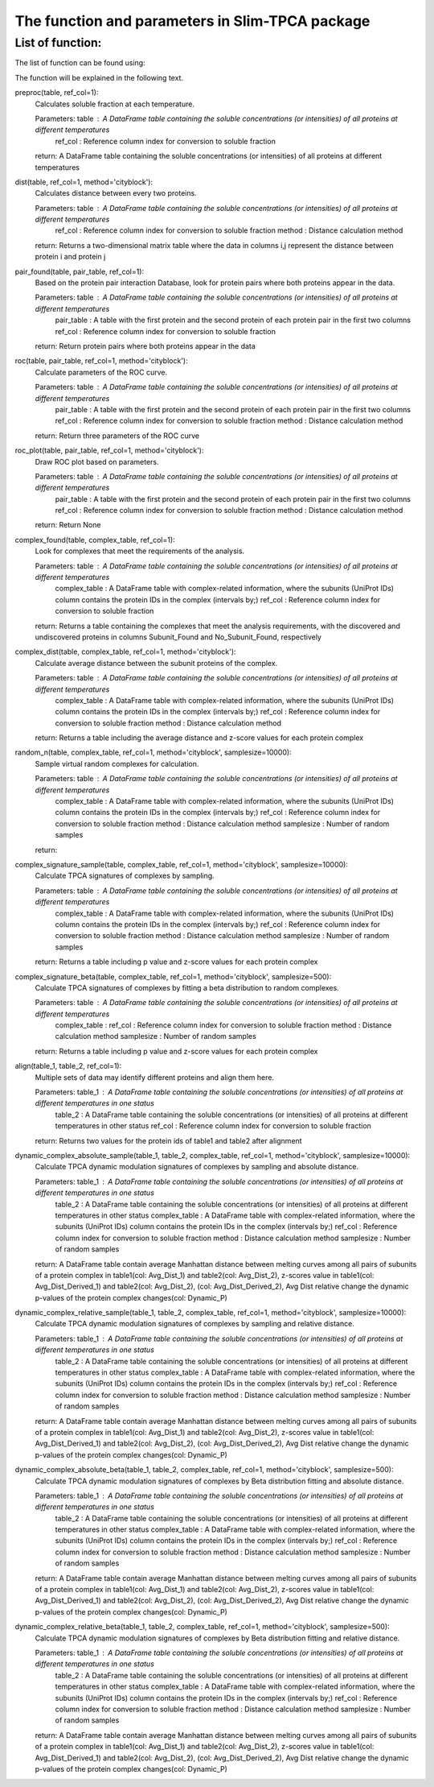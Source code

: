 The function and parameters in Slim-TPCA package
=============================================================

List of function:
-------------------------------
The list of function can be found using:

The function will be explained in the following text.

preproc(table, ref_col=1): 
    Calculates soluble fraction at each temperature. 
    
    Parameters: table : A DataFrame table containing the soluble concentrations (or intensities) of all proteins at different temperatures
                ref_col : Reference column index for conversion to soluble fraction
    
    return: A DataFrame table containing the soluble concentrations (or intensities) of all proteins at different temperatures

dist(table, ref_col=1, method='cityblock'): 
    Calculates distance between every two proteins. 
    
    Parameters: table : A DataFrame table containing the soluble concentrations (or intensities) of all proteins at different temperatures
                ref_col : Reference column index for conversion to soluble fraction
                method : Distance calculation method
    
    return: Returns a two-dimensional matrix table where the data in columns i,j represent the distance between protein i and protein j
    
pair_found(table, pair_table, ref_col=1): 
    Based on the protein pair interaction Database, look for protein pairs where both proteins appear in the data. 
    
    Parameters: table : A DataFrame table containing the soluble concentrations (or intensities) of all proteins at different temperatures
                pair_table : A table with the first protein and the second protein of each protein pair in the first two columns
                ref_col : Reference column index for conversion to soluble fraction
    
    return: Return protein pairs where both proteins appear in the data
    
roc(table, pair_table, ref_col=1, method='cityblock'): 
    Calculate parameters of the ROC curve. 
    
    Parameters: table : A DataFrame table containing the soluble concentrations (or intensities) of all proteins at different temperatures
                pair_table : A table with the first protein and the second protein of each protein pair in the first two columns
                ref_col : Reference column index for conversion to soluble fraction
                method : Distance calculation method
    
    return: Return three parameters of the ROC curve
    
roc_plot(table, pair_table, ref_col=1, method='cityblock'): 
    Draw ROC plot based on parameters.
    
    Parameters: table : A DataFrame table containing the soluble concentrations (or intensities) of all proteins at different temperatures
                pair_table : A table with the first protein and the second protein of each protein pair in the first two columns
                ref_col : Reference column index for conversion to soluble fraction
                method : Distance calculation method
    
    return: Return None
    
complex_found(table, complex_table, ref_col=1): 
    Look for complexes that meet the requirements of the analysis.
    
    Parameters: table : A DataFrame table containing the soluble concentrations (or intensities) of all proteins at different temperatures
                complex_table : A DataFrame table with complex-related information, where the subunits (UniProt IDs) column contains the protein IDs in the complex (intervals by;)
                ref_col : Reference column index for conversion to soluble fraction
    
    return: Returns a table containing the complexes that meet the analysis requirements, with the discovered and undiscovered proteins in columns Subunit_Found and No_Subunit_Found, respectively
    
complex_dist(table, complex_table, ref_col=1, method='cityblock'): 
    Calculate average distance between the subunit proteins of the complex.
    
    Parameters: table : A DataFrame table containing the soluble concentrations (or intensities) of all proteins at different temperatures
                complex_table : A DataFrame table with complex-related information, where the subunits (UniProt IDs) column contains the protein IDs in the complex (intervals by;)
                ref_col : Reference column index for conversion to soluble fraction
                method : Distance calculation method
    
    return: Returns a table including the average distance and z-score values for each protein complex
    
random_n(table, complex_table, ref_col=1, method='cityblock', samplesize=10000): 
    Sample virtual random complexes for calculation.
    
    Parameters: table : A DataFrame table containing the soluble concentrations (or intensities) of all proteins at different temperatures
                complex_table : A DataFrame table with complex-related information, where the subunits (UniProt IDs) column contains the protein IDs in the complex (intervals by;)
                ref_col : Reference column index for conversion to soluble fraction
                method : Distance calculation method
                samplesize : Number of random samples
    return: 
    
complex_signature_sample(table, complex_table, ref_col=1, method='cityblock', samplesize=10000): 
    Calculate TPCA signatures of complexes by sampling.
    
    Parameters: table : A DataFrame table containing the soluble concentrations (or intensities) of all proteins at different temperatures
                complex_table : A DataFrame table with complex-related information, where the subunits (UniProt IDs) column contains the protein IDs in the complex (intervals by;)
                ref_col : Reference column index for conversion to soluble fraction
                method : Distance calculation method
                samplesize : Number of random samples
    return: Returns a table including p value and z-score values for each protein complex
    
complex_signature_beta(table, complex_table, ref_col=1, method='cityblock', samplesize=500): 
    Calculate TPCA signatures of complexes by fitting a beta distribution to random complexes.
    
    Parameters: table : A DataFrame table containing the soluble concentrations (or intensities) of all proteins at different temperatures
                complex_table : 
                ref_col : Reference column index for conversion to soluble fraction
                method : Distance calculation method
                samplesize : Number of random samples
    return: Returns a table including p value and z-score values for each protein complex
    
align(table_1, table_2, ref_col=1): 
    Multiple sets of data may identify different proteins and align them here.
    
    Parameters: table_1 : A DataFrame table containing the soluble concentrations (or intensities) of all proteins at different temperatures in one status
                table_2 : A DataFrame table containing the soluble concentrations (or intensities) of all proteins at different temperatures in other status
                ref_col : Reference column index for conversion to soluble fraction
    return: Returns two values for the protein ids of table1 and table2 after alignment
    
dynamic_complex_absolute_sample(table_1, table_2, complex_table, ref_col=1, method='cityblock', samplesize=10000): 
    Calculate TPCA dynamic modulation signatures of complexes by sampling and absolute distance.
    
    Parameters: table_1 : A DataFrame table containing the soluble concentrations (or intensities) of all proteins at different temperatures in one status
                table_2 : A DataFrame table containing the soluble concentrations (or intensities) of all proteins at different temperatures in other status
                complex_table : A DataFrame table with complex-related information, where the subunits (UniProt IDs) column contains the protein IDs in the complex (intervals by;)
                ref_col : Reference column index for conversion to soluble fraction
                method : Distance calculation method
                samplesize : Number of random samples
    return: A DataFrame table contain average Manhattan distance between melting curves among all pairs of subunits of a protein complex in table1(col: Avg_Dist_1) and table2(col: Avg_Dist_2), z-scores value in table1(col: Avg_Dist_Derived_1) and table2(col: Avg_Dist_2), (col: Avg_Dist_Derived_2), Avg Dist relative change the dynamic p-values of the protein complex changes(col: Dynamic_P)

    
dynamic_complex_relative_sample(table_1, table_2, complex_table, ref_col=1, method='cityblock', samplesize=10000): 
    Calculate TPCA dynamic modulation signatures of complexes by sampling and relative distance.
    
    Parameters: table_1 : A DataFrame table containing the soluble concentrations (or intensities) of all proteins at different temperatures in one status
                table_2 : A DataFrame table containing the soluble concentrations (or intensities) of all proteins at different temperatures in other status
                complex_table : A DataFrame table with complex-related information, where the subunits (UniProt IDs) column contains the protein IDs in the complex (intervals by;)
                ref_col : Reference column index for conversion to soluble fraction
                method : Distance calculation method
                samplesize : Number of random samples
    return: A DataFrame table contain average Manhattan distance between melting curves among all pairs of subunits of a protein complex in table1(col: Avg_Dist_1) and table2(col: Avg_Dist_2), z-scores value in table1(col: Avg_Dist_Derived_1) and table2(col: Avg_Dist_2), (col: Avg_Dist_Derived_2), Avg Dist relative change the dynamic p-values of the protein complex changes(col: Dynamic_P)

    
dynamic_complex_absolute_beta(table_1, table_2, complex_table, ref_col=1, method='cityblock', samplesize=500): 
    Calculate TPCA dynamic modulation signatures of complexes by Beta distribution fitting and absolute distance.
    
    Parameters: table_1 : A DataFrame table containing the soluble concentrations (or intensities) of all proteins at different temperatures in one status
                table_2 : A DataFrame table containing the soluble concentrations (or intensities) of all proteins at different temperatures in other status
                complex_table : A DataFrame table with complex-related information, where the subunits (UniProt IDs) column contains the protein IDs in the complex (intervals by;)
                ref_col : Reference column index for conversion to soluble fraction
                method : Distance calculation method
                samplesize : Number of random samples
    return: A DataFrame table contain average Manhattan distance between melting curves among all pairs of subunits of a protein complex in table1(col: Avg_Dist_1) and table2(col: Avg_Dist_2), z-scores value in table1(col: Avg_Dist_Derived_1) and table2(col: Avg_Dist_2), (col: Avg_Dist_Derived_2), Avg Dist relative change the dynamic p-values of the protein complex changes(col: Dynamic_P)

    
dynamic_complex_relative_beta(table_1, table_2, complex_table, ref_col=1, method='cityblock', samplesize=500): 
    Calculate TPCA dynamic modulation signatures of complexes by Beta distribution fitting and relative distance.
    
    Parameters: table_1 : A DataFrame table containing the soluble concentrations (or intensities) of all proteins at different temperatures in one status
                table_2 : A DataFrame table containing the soluble concentrations (or intensities) of all proteins at different temperatures in other status
                complex_table : A DataFrame table with complex-related information, where the subunits (UniProt IDs) column contains the protein IDs in the complex (intervals by;)
                ref_col : Reference column index for conversion to soluble fraction
                method : Distance calculation method
                samplesize : Number of random samples
    return: A DataFrame table contain average Manhattan distance between melting curves among all pairs of subunits of a protein complex in table1(col: Avg_Dist_1) and table2(col: Avg_Dist_2), z-scores value in table1(col: Avg_Dist_Derived_1) and table2(col: Avg_Dist_2), (col: Avg_Dist_Derived_2), Avg Dist relative change the dynamic p-values of the protein complex changes(col: Dynamic_P)
